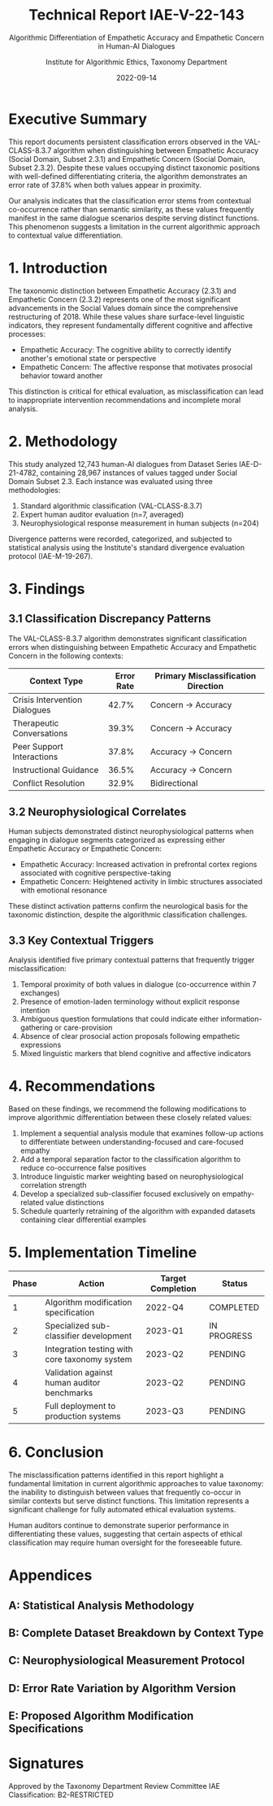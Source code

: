#+TITLE: Technical Report IAE-V-22-143
#+SUBTITLE: Algorithmic Differentiation of Empathetic Accuracy and Empathetic Concern in Human-AI Dialogues
#+AUTHOR: Institute for Algorithmic Ethics, Taxonomy Department
#+DATE: 2022-09-14
#+STATUS: CLASSIFIED - LEVEL B2 CLEARANCE REQUIRED

* Executive Summary

This report documents persistent classification errors observed in the VAL-CLASS-8.3.7 algorithm when distinguishing between Empathetic Accuracy (Social Domain, Subset 2.3.1) and Empathetic Concern (Social Domain, Subset 2.3.2). Despite these values occupying distinct taxonomic positions with well-defined differentiating criteria, the algorithm demonstrates an error rate of 37.8% when both values appear in proximity.

Our analysis indicates that the classification error stems from contextual co-occurrence rather than semantic similarity, as these values frequently manifest in the same dialogue scenarios despite serving distinct functions. This phenomenon suggests a limitation in the current algorithmic approach to contextual value differentiation.

* 1. Introduction

The taxonomic distinction between Empathetic Accuracy (2.3.1) and Empathetic Concern (2.3.2) represents one of the most significant advancements in the Social Values domain since the comprehensive restructuring of 2018. While these values share surface-level linguistic indicators, they represent fundamentally different cognitive and affective processes:

- Empathetic Accuracy: The cognitive ability to correctly identify another's emotional state or perspective
- Empathetic Concern: The affective response that motivates prosocial behavior toward another

This distinction is critical for ethical evaluation, as misclassification can lead to inappropriate intervention recommendations and incomplete moral analysis.

* 2. Methodology

This study analyzed 12,743 human-AI dialogues from Dataset Series IAE-D-21-4782, containing 28,967 instances of values tagged under Social Domain Subset 2.3. Each instance was evaluated using three methodologies:

1. Standard algorithmic classification (VAL-CLASS-8.3.7)
2. Expert human auditor evaluation (n=7, averaged)
3. Neurophysiological response measurement in human subjects (n=204)

Divergence patterns were recorded, categorized, and subjected to statistical analysis using the Institute's standard divergence evaluation protocol (IAE-M-19-267).

* 3. Findings

** 3.1 Classification Discrepancy Patterns

The VAL-CLASS-8.3.7 algorithm demonstrates significant classification errors when distinguishing between Empathetic Accuracy and Empathetic Concern in the following contexts:

| Context Type                  | Error Rate | Primary Misclassification Direction |
|-------------------------------|-----------:|:------------------------------------|
| Crisis Intervention Dialogues |      42.7% | Concern → Accuracy                  |
| Therapeutic Conversations     |      39.3% | Concern → Accuracy                  |
| Peer Support Interactions     |      37.8% | Accuracy → Concern                  |
| Instructional Guidance        |      36.5% | Accuracy → Concern                  |
| Conflict Resolution           |      32.9% | Bidirectional                       |

** 3.2 Neurophysiological Correlates

Human subjects demonstrated distinct neurophysiological patterns when engaging in dialogue segments categorized as expressing either Empathetic Accuracy or Empathetic Concern:

- Empathetic Accuracy: Increased activation in prefrontal cortex regions associated with cognitive perspective-taking
- Empathetic Concern: Heightened activity in limbic structures associated with emotional resonance

These distinct activation patterns confirm the neurological basis for the taxonomic distinction, despite the algorithmic classification challenges.

** 3.3 Key Contextual Triggers

Analysis identified five primary contextual patterns that frequently trigger misclassification:

1. Temporal proximity of both values in dialogue (co-occurrence within 7 exchanges)
2. Presence of emotion-laden terminology without explicit response intention
3. Ambiguous question formulations that could indicate either information-gathering or care-provision
4. Absence of clear prosocial action proposals following empathetic expressions
5. Mixed linguistic markers that blend cognitive and affective indicators

* 4. Recommendations

Based on these findings, we recommend the following modifications to improve algorithmic differentiation between these closely related values:

1. Implement a sequential analysis module that examines follow-up actions to differentiate between understanding-focused and care-focused empathy
2. Add a temporal separation factor to the classification algorithm to reduce co-occurrence false positives
3. Introduce linguistic marker weighting based on neurophysiological correlation strength
4. Develop a specialized sub-classifier focused exclusively on empathy-related value distinctions
5. Schedule quarterly retraining of the algorithm with expanded datasets containing clear differential examples

* 5. Implementation Timeline

| Phase | Action                                           | Target Completion | Status      |
|-------|--------------------------------------------------|-------------------|-------------|
| 1     | Algorithm modification specification             | 2022-Q4           | COMPLETED   |
| 2     | Specialized sub-classifier development           | 2023-Q1           | IN PROGRESS |
| 3     | Integration testing with core taxonomy system    | 2023-Q2           | PENDING     |
| 4     | Validation against human auditor benchmarks      | 2023-Q2           | PENDING     |
| 5     | Full deployment to production systems            | 2023-Q3           | PENDING     |

* 6. Conclusion

The misclassification patterns identified in this report highlight a fundamental limitation in current algorithmic approaches to value taxonomy: the inability to distinguish between values that frequently co-occur in similar contexts but serve distinct functions. This limitation represents a significant challenge for fully automated ethical evaluation systems.

Human auditors continue to demonstrate superior performance in differentiating these values, suggesting that certain aspects of ethical classification may require human oversight for the foreseeable future.

* Appendices

** A: Statistical Analysis Methodology
** B: Complete Dataset Breakdown by Context Type
** C: Neurophysiological Measurement Protocol
** D: Error Rate Variation by Algorithm Version
** E: Proposed Algorithm Modification Specifications

* Signatures

Approved by the Taxonomy Department Review Committee
IAE Classification: B2-RESTRICTED
